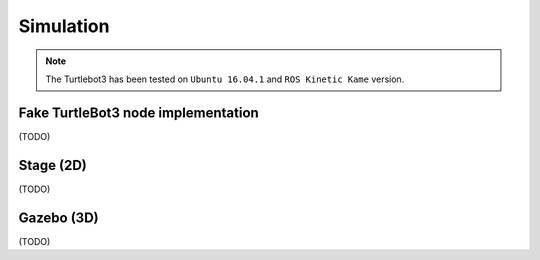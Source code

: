 Simulation
==========

.. NOTE:: The Turtlebot3 has been tested on ``Ubuntu 16.04.1`` and ``ROS Kinetic Kame`` version.

Fake TurtleBot3 node implementation
-----------------------------------

(TODO)

Stage (2D)
----------

(TODO)

Gazebo (3D)
-----------

(TODO)
